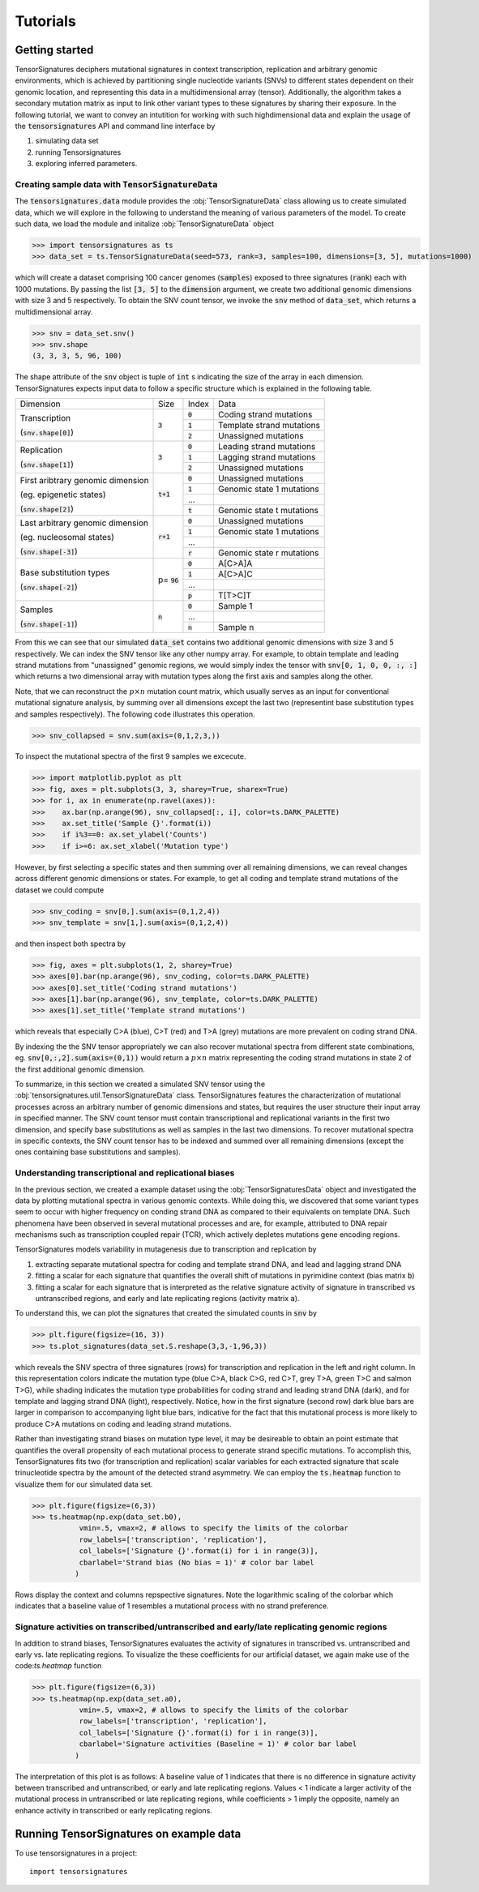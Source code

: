 =========
Tutorials
=========


Getting started
===============

TensorSignatures deciphers mutational signatures in context transcription,
replication and arbitrary genomic environments, which is achieved by partitioning
single nucleotide variants (SNVs) to different states dependent on their
genomic location, and representing this data in a multidimensional array (tensor).
Additionally, the algorithm takes a secondary mutation matrix as input to link
other variant types to these signatures by sharing their exposure. In the following
tutorial, we want to convey an intutition for working with such highdimensional
data and explain the usage of the :code:`tensorsignatures` API and command line
interface by

1. simulating data set
2. running Tensorsignatures
3. exploring inferred parameters.


Creating sample data with :code:`TensorSignatureData`
-----------------------------------------------------

The :code:`tensorsignatures.data` module provides the :obj:`TensorSignatureData`
class allowing us to create simulated data, which we will explore in the
following to understand the meaning of various parameters of the model. To
create such data, we load the module and initalize :obj:`TensorSignatureData`
object

>>> import tensorsignatures as ts
>>> data_set = ts.TensorSignatureData(seed=573, rank=3, samples=100, dimensions=[3, 5], mutations=1000)

which will create a dataset comprising 100 cancer genomes (:code:`samples`)
exposed to three signatures (:code:`rank`) each with 1000 mutations. By passing
the list :code:`[3, 5]` to the :code:`dimension` argument, we create two additional
genomic dimensions with size 3 and 5 respectively. To obtain the SNV count tensor,
we invoke the :code:`snv` method of :code:`data_set`, which returns a
multidimensional array.

>>> snv = data_set.snv()
>>> snv.shape
(3, 3, 3, 5, 96, 100)

The shape attribute of the :code:`snv` object is tuple of :code:`int` s indicating
the size of the array in each dimension. TensorSignatures expects input data to follow
a specific structure which is explained in the following table.

+----------------------------+-----------+-----------+---------------------------+
| Dimension                  | Size      | Index     | Data                      |
+----------------------------+-----------+-----------+---------------------------+
| Transcription              | :code:`3` | :code:`0` | Coding strand mutations   |
|                            |           +-----------+---------------------------+
| (:code:`snv.shape[0]`)     |           | :code:`1` | Template strand mutations |
|                            |           +-----------+---------------------------+
|                            |           | :code:`2` | Unassigned mutations      |
+----------------------------+-----------+-----------+---------------------------+
| Replication                | :code:`3` | :code:`0` | Leading strand mutations  |
|                            |           +-----------+---------------------------+
| (:code:`snv.shape[1]`)     |           | :code:`1` | Lagging strand mutations  |
|                            |           +-----------+---------------------------+
|                            |           | :code:`2` | Unassigned mutations      |
+----------------------------+-----------+-----------+---------------------------+
| First aribtrary genomic    |:code:`t+1`| :code:`0` | Unassigned mutations      |
| dimension                  |           +-----------+---------------------------+
|                            |           | :code:`1` | Genomic state 1 mutations |
| (eg. epigenetic states)    |           +-----------+---------------------------+
|                            |           | ...       |                           |
|                            |           +-----------+---------------------------+
| (:code:`snv.shape[2]`)     |           | :code:`t` | Genomic state t mutations |
+----------------------------+-----------+-----------+---------------------------+
| Last arbitrary genomic     |:code:`r+1`| :code:`0` | Unassigned mutations      |
| dimension                  |           +-----------+---------------------------+
|                            |           | :code:`1` | Genomic state 1 mutations |
| (eg. nucleosomal states)   |           +-----------+---------------------------+
|                            |           | ...       |                           |
|                            |           +-----------+---------------------------+
| (:code:`snv.shape[-3]`)    |           | :code:`r` | Genomic state r mutations |
+----------------------------+-----------+-----------+---------------------------+
| Base substitution types    | p=        | :code:`0` | A[C>A]A                   |
|                            | :code:`96`+-----------+---------------------------+
| (:code:`snv.shape[-2]`)    |           | :code:`1` | A[C>A]C                   |
|                            |           +-----------+---------------------------+
|                            |           | ...       |                           |
|                            |           +-----------+---------------------------+
|                            |           | :code:`p` | T[T>C]T                   |
+----------------------------+-----------+-----------+---------------------------+
| Samples                    | :code:`n` | :code:`0` | Sample 1                  |
|                            |           +-----------+---------------------------+
| (:code:`snv.shape[-1]`)    |           | ...       |                           |
|                            |           +-----------+---------------------------+
|                            |           | :code:`n` | Sample n                  |
+----------------------------+-----------+-----------+---------------------------+

From this we can see that our simulated :code:`data_set` contains two additional
genomic dimensions with size 3 and 5 respectively. We can index the SNV tensor like 
any other numpy array. For example, to obtain template and leading strand mutations 
from "unassigned" genomic regions, we would simply index the tensor with 
:code:`snv[0, 1, 0, 0, :, :]` which returns a two dimensional array with mutation 
types along the first axis and samples along the other.

Note, that we can reconstruct the :math:`p\times n` mutation count matrix, which
usually serves as an input for conventional mutational signature analysis, by summing
over all dimensions except the last two (representint base substitution types
and samples respectively). The following code illustrates this operation.

>>> snv_collapsed = snv.sum(axis=(0,1,2,3,))

To inspect the mutational spectra of the first 9 samples we excecute.

>>> import matplotlib.pyplot as plt
>>> fig, axes = plt.subplots(3, 3, sharey=True, sharex=True)
>>> for i, ax in enumerate(np.ravel(axes)):
>>>    ax.bar(np.arange(96), snv_collapsed[:, i], color=ts.DARK_PALETTE)
>>>    ax.set_title('Sample {}'.format(i))
>>>    if i%3==0: ax.set_ylabel('Counts')
>>>    if i>=6: ax.set_xlabel('Mutation type')

.. figure::  images/samples.png
   :align:   center

However, by first selecting a specific states and then summing over all
remaining dimensions, we can reveal changes across different genomic dimensions
or states. For example, to get all coding and template strand mutations of the
dataset we could compute

>>> snv_coding = snv[0,].sum(axis=(0,1,2,4))
>>> snv_template = snv[1,].sum(axis=(0,1,2,4))

and then inspect both spectra by

>>> fig, axes = plt.subplots(1, 2, sharey=True)
>>> axes[0].bar(np.arange(96), snv_coding, color=ts.DARK_PALETTE)
>>> axes[0].set_title('Coding strand mutations')
>>> axes[1].bar(np.arange(96), snv_template, color=ts.DARK_PALETTE)
>>> axes[1].set_title('Template strand mutations')

.. figure::  images/transcription.png
   :align:   center

which reveals that especially C>A (blue), C>T (red) and T>A (grey) mutations
are more prevalent on coding strand DNA.

By indexing the the SNV tensor appropriately we can also recover mutational
spectra from different state combinations, eg. :code:`snv[0,:,2].sum(axis=(0,1))`
would return a :math:`p\times n` matrix representing the coding strand
mutations in state 2 of the first additional genomic dimension.

To summarize, in this section we created a simulated SNV tensor using the
:obj:`tensorsignatures.util.TensorSignatureData` class. TensorSignatures features
the characterization of mutational processes across an arbitrary number of
genomic dimensions and states, but requires the user structure their input array in
specified manner. The SNV count tensor must contain transcriptional and
replicational variants in the first two dimension, and specify base substitutions
as well as samples in the last two dimensions. To recover mutational spectra
in specific contexts, the SNV count tensor has to be indexed and summed over
all remaining dimensions (except the ones containing base substitutions and
samples).

Understanding transcriptional and replicational biases
------------------------------------------------------

In the previous section, we created a example dataset using the
:obj:`TensorSignaturesData` object and investigated the data by plotting
mutational spectra in various genomic contexts. While doing this, we discovered
that some variant types seem to occur with higher frequency on conding strand
DNA as compared to their equivalents on template DNA. Such phenomena have been
observed in several mutational processes and are, for example, attributed to DNA
repair mechanisms such as transcription coupled repair (TCR), which actively
depletes mutations gene encoding regions.

TensorSignatures models variability in mutagenesis due to transcription and
replication by

1. extracting separate mutational spectra for coding and template strand DNA, and lead and lagging strand DNA
2. fitting a scalar for each signature that quantifies the overall shift of mutations in pyrimidine context (bias matrix :code:`b`)
3. fitting a scalar for each signature that is interpreted as the relative signature activity of signature in transcribed vs untranscribed regions, and early and late replicating regions (activity matrix :code:`a`).

To understand this, we can plot the signatures that created the 
simulated counts in :code:`snv` by

>>> plt.figure(figsize=(16, 3))
>>> ts.plot_signatures(data_set.S.reshape(3,3,-1,96,3))

.. figure::  images/signatures.png
   :align:   center

which reveals the SNV spectra of three signatures (rows) for transcription and
replication in the left and right column. In this representation colors indicate 
the mutation type (blue C>A, black C>G, red C>T, grey T>A, green
T>C and salmon T>G), while shading indicates the mutation type probabilities for 
coding strand and leading strand DNA (dark), and for template and lagging strand DNA 
(light), respectively. Notice, how in the first signature (second row) dark blue bars 
are larger in comparison to accompanying light blue bars, indicative for the fact that
this mutational process is more likely to produce C>A mutations on coding and leading 
strand mutations.

Rather than investigating strand biases on mutation type level, it may be desireable 
to obtain an point estimate that quantifies the overall propensity of each mutational 
process to generate strand specific mutations. To accomplish this, TensorSignatures 
fits two (for transcription and replication) scalar variables for each extracted signature
that scale trinucleotide spectra by the amount of the detected strand asymmetry. 
We can employ the :code:`ts.heatmap` function to visualize them for our simulated data set.

>>> plt.figure(figsize=(6,3))
>>> ts.heatmap(np.exp(data_set.b0), 
           vmin=.5, vmax=2, # allows to specify the limits of the colorbar
           row_labels=['transcription', 'replication'],
           col_labels=['Signature {}'.format(i) for i in range(3)],
           cbarlabel='Strand bias (No bias = 1)' # color bar label
          )

.. figure::  images/strand_biases.png
   :align:   center

Rows display the context and columns repspective signatures. Note the logarithmic scaling 
of the colorbar which indicates that a baseline value of 1 resembles a mutational process 
with no strand preference.


Signature activities on transcribed/untranscribed and early/late replicating genomic regions
--------------------------------------------------------------------------------------------

In addition to strand biases, TensorSignatures evaluates the activity of signatures in
transcribed vs. untranscribed and early vs. late replicating regions. To visualize the
these coefficients for our artificial dataset, we again make use of the code:`ts.heatmap`
function

>>> plt.figure(figsize=(6,3))
>>> ts.heatmap(np.exp(data_set.a0), 
           vmin=.5, vmax=2, # allows to specify the limits of the colorbar
           row_labels=['transcription', 'replication'],
           col_labels=['Signature {}'.format(i) for i in range(3)],
           cbarlabel='Signature activities (Baseline = 1)' # color bar label
          )

.. figure::  images/amplitudes.png
   :align:   center

The interpretation of this plot is as follows: A baseline value of 1 indicates that there is
no difference in signature activity between transcribed and untranscribed, or early and late
replicating regions. Values < 1 indicate a larger activity of the mutational process in untranscribed
or late replicating regions, while coefficients > 1 imply the opposite, namely an enhance activity
in transcribed or early replicating regions.


Running TensorSignatures on example data
========================================











To use tensorsignatures in a project::

    import tensorsignatures
